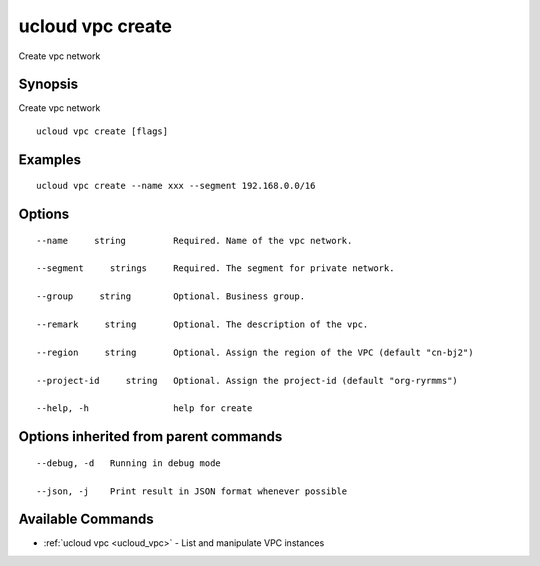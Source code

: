 .. _ucloud_vpc_create:

ucloud vpc create
-----------------

Create vpc network

Synopsis
~~~~~~~~


Create vpc network

::

  ucloud vpc create [flags]

Examples
~~~~~~~~

::

  ucloud vpc create --name xxx --segment 192.168.0.0/16

Options
~~~~~~~

::

  --name     string         Required. Name of the vpc network. 

  --segment     strings     Required. The segment for private network. 

  --group     string        Optional. Business group. 

  --remark     string       Optional. The description of the vpc. 

  --region     string       Optional. Assign the region of the VPC (default "cn-bj2") 

  --project-id     string   Optional. Assign the project-id (default "org-ryrmms") 

  --help, -h                help for create 


Options inherited from parent commands
~~~~~~~~~~~~~~~~~~~~~~~~~~~~~~~~~~~~~~

::

  --debug, -d   Running in debug mode 

  --json, -j    Print result in JSON format whenever possible 


Available Commands
~~~~~~~~

* :ref:`ucloud vpc <ucloud_vpc>` 	 - List and manipulate VPC instances

